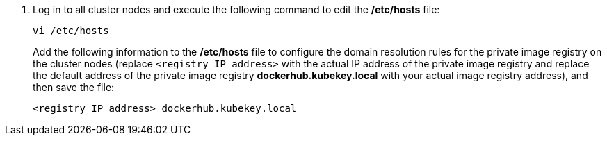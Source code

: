 // :ks_include_id: bc97a1c3d087413bba734c07a3edb221
. Log in to all cluster nodes and execute the following command to edit the **/etc/hosts** file:
+
--
// Bash
[,bash]
----

vi /etc/hosts

----

Add the following information to the **/etc/hosts** file to configure the domain resolution rules for the private image registry on the cluster nodes (replace `<registry IP address>` with the actual IP address of the private image registry and replace the default address of the private image registry **dockerhub.kubekey.local** with your actual image registry address), and then save the file:

// Bash
[,bash]
----

<registry IP address> dockerhub.kubekey.local

----
--